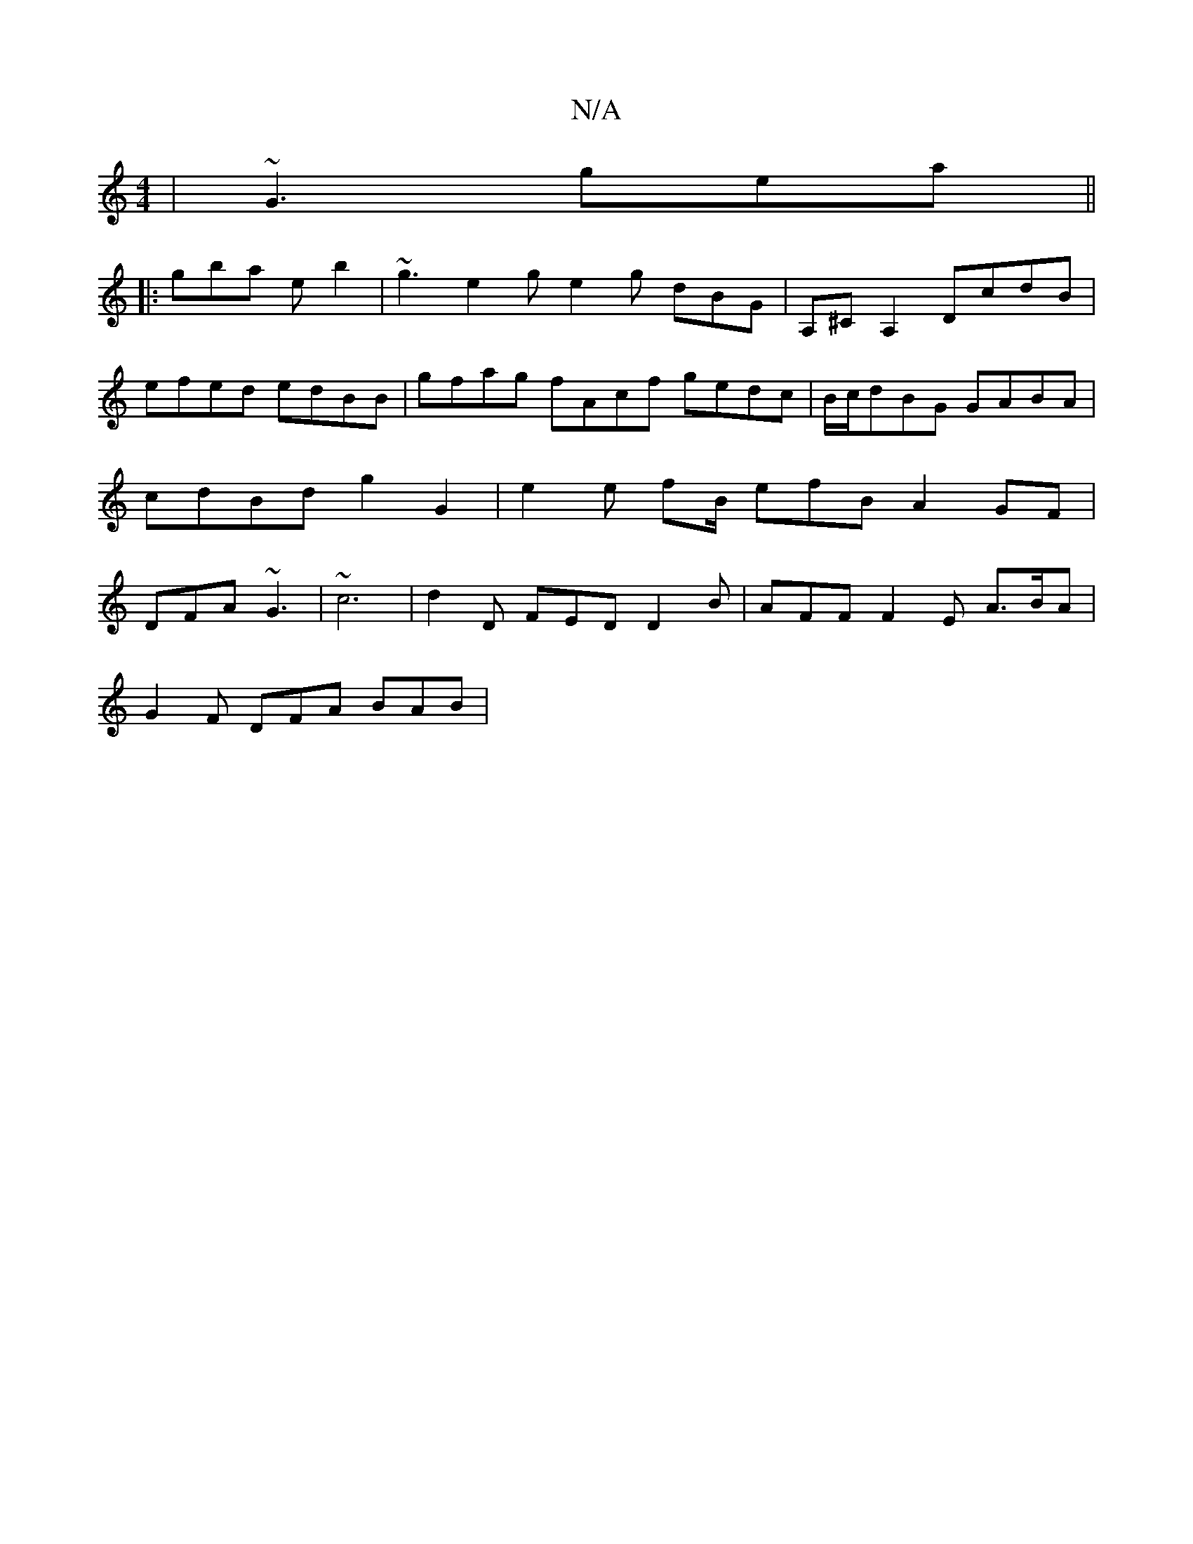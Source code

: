 X:1
T:N/A
M:4/4
R:N/A
K:Cmajor
| ~G3 gea ||
|: gba e b2 | ~g3 e2g e2 g dBG | A,^CA,2 DcdB | efed edBB | gfag fAcf gedc | B/c/dBG GABA | cdBd g2G2 | e2e fB/ efB A2GF | DFA ~G3 | ~c6- | d2 D FED D2 B | AFF F2 E A>BA |
G2 F DFA BAB | 